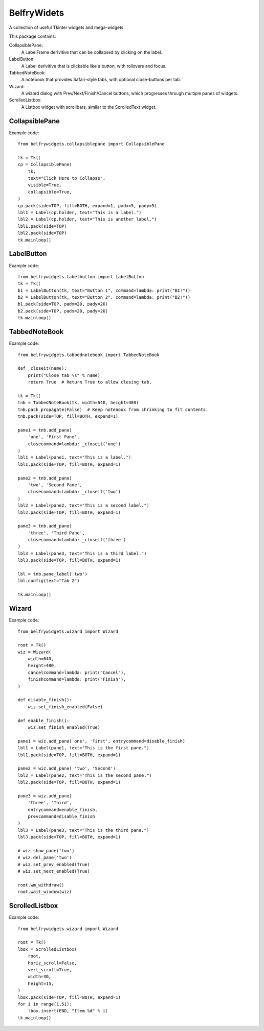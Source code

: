 BelfryWidets
============

A collection of useful Tkinter widgets and mega-widgets.

This package contains:

CollapsiblePane:
  A LabelFrame derivitive that can be collapsed by clicking on the label.

LabelButton:
  A Label derivitive that is clickable like a button, with rollovers and focus.

TabbedNoteBook:
  A notebook that provides Safari-style tabs, with optional close-buttons
  per tab.

Wizard:
  A wizard dialog with Prev/Next/Finish/Cancel buttons, which progresses
  through multiple panes of widgets.

ScrolledListbox:
  A Listbox widget with scrollbars, similar to the ScrolledText widget.


CollapsiblePane
---------------
Example code::

    from belfrywidgets.collapsiblepane import CollapsiblePane

    tk = Tk()
    cp = CollapsiblePane(
        tk,
        text="Click Here to Collapse",
        visible=True,
        collapsible=True,
    )
    cp.pack(side=TOP, fill=BOTH, expand=1, padx=5, pady=5)
    lbl1 = Label(cp.holder, text="This is a label.")
    lbl2 = Label(cp.holder, text="This is another label.")
    lbl1.pack(side=TOP)
    lbl2.pack(side=TOP)
    tk.mainloop()


LabelButton
-----------
Example code::

    from belfrywidgets.labelbutton import LabelButton
    tk = Tk()
    b1 = LabelButton(tk, text="Button 1", command=lambda: print("B1!"))
    b2 = LabelButton(tk, text="Button 2", command=lambda: print("B2!"))
    b1.pack(side=TOP, padx=20, pady=20)
    b2.pack(side=TOP, padx=20, pady=20)
    tk.mainloop()


TabbedNoteBook
--------------
Example code::

    from belfrywidgets.tabbednotebook import TabbedNoteBook

    def _closeit(name):
        print("Close tab %s" % name)
        return True  # Return True to allow closing tab.

    tk = Tk()
    tnb = TabbedNoteBook(tk, width=640, height=480)
    tnb.pack_propagate(False)  # Keep noteboox from shrinking to fit contents.
    tnb.pack(side=TOP, fill=BOTH, expand=1)

    pane1 = tnb.add_pane(
        'one', 'First Pane',
        closecommand=lambda: _closeit('one')
    )
    lbl1 = Label(pane1, text="This is a label.")
    lbl1.pack(side=TOP, fill=BOTH, expand=1)

    pane2 = tnb.add_pane(
        'two', 'Second Pane',
        closecommand=lambda: _closeit('two')
    )
    lbl2 = Label(pane2, text="This is a second label.")
    lbl2.pack(side=TOP, fill=BOTH, expand=1)

    pane3 = tnb.add_pane(
        'three', 'Third Pane',
        closecommand=lambda: _closeit('three')
    )
    lbl3 = Label(pane3, text="This is a third label.")
    lbl3.pack(side=TOP, fill=BOTH, expand=1)

    lbl = tnb.pane_label('two')
    lbl.config(text="Tab 2")

    tk.mainloop()


Wizard
------
Example code::

    from belfrywidgets.wizard import Wizard
    
    root = Tk()
    wiz = Wizard(
        width=640,
        height=480,
        cancelcommand=lambda: print("Cancel"),
        finishcommand=lambda: print("Finish"),
    )

    def disable_finish():
        wiz.set_finish_enabled(False)

    def enable_finish():
        wiz.set_finish_enabled(True)

    pane1 = wiz.add_pane('one', 'First', entrycommand=disable_finish)
    lbl1 = Label(pane1, text="This is the first pane.")
    lbl1.pack(side=TOP, fill=BOTH, expand=1)

    pane2 = wiz.add_pane( 'two', 'Second')
    lbl2 = Label(pane2, text="This is the second pane.")
    lbl2.pack(side=TOP, fill=BOTH, expand=1)

    pane3 = wiz.add_pane(
        'three', 'Third',
        entrycommand=enable_finish,
        prevcommand=disable_finish
    )
    lbl3 = Label(pane3, text="This is the third pane.")
    lbl3.pack(side=TOP, fill=BOTH, expand=1)

    # wiz.show_pane('two')
    # wiz.del_pane('two')
    # wiz.set_prev_enabled(True)
    # wiz.set_next_enabled(True)

    root.wm_withdraw()
    root.wait_window(wiz)


ScrolledListbox
---------------
Example code::

    from belfrywidgets.wizard import Wizard

    root = Tk()
    lbox = ScrolledListbox(
        root,
        horiz_scroll=False,
        vert_scroll=True,
        width=30,
        height=15,
    )
    lbox.pack(side=TOP, fill=BOTH, expand=1)
    for i in range(1,51):
        lbox.insert(END, "Item %d" % i)
    tk.mainloop()


